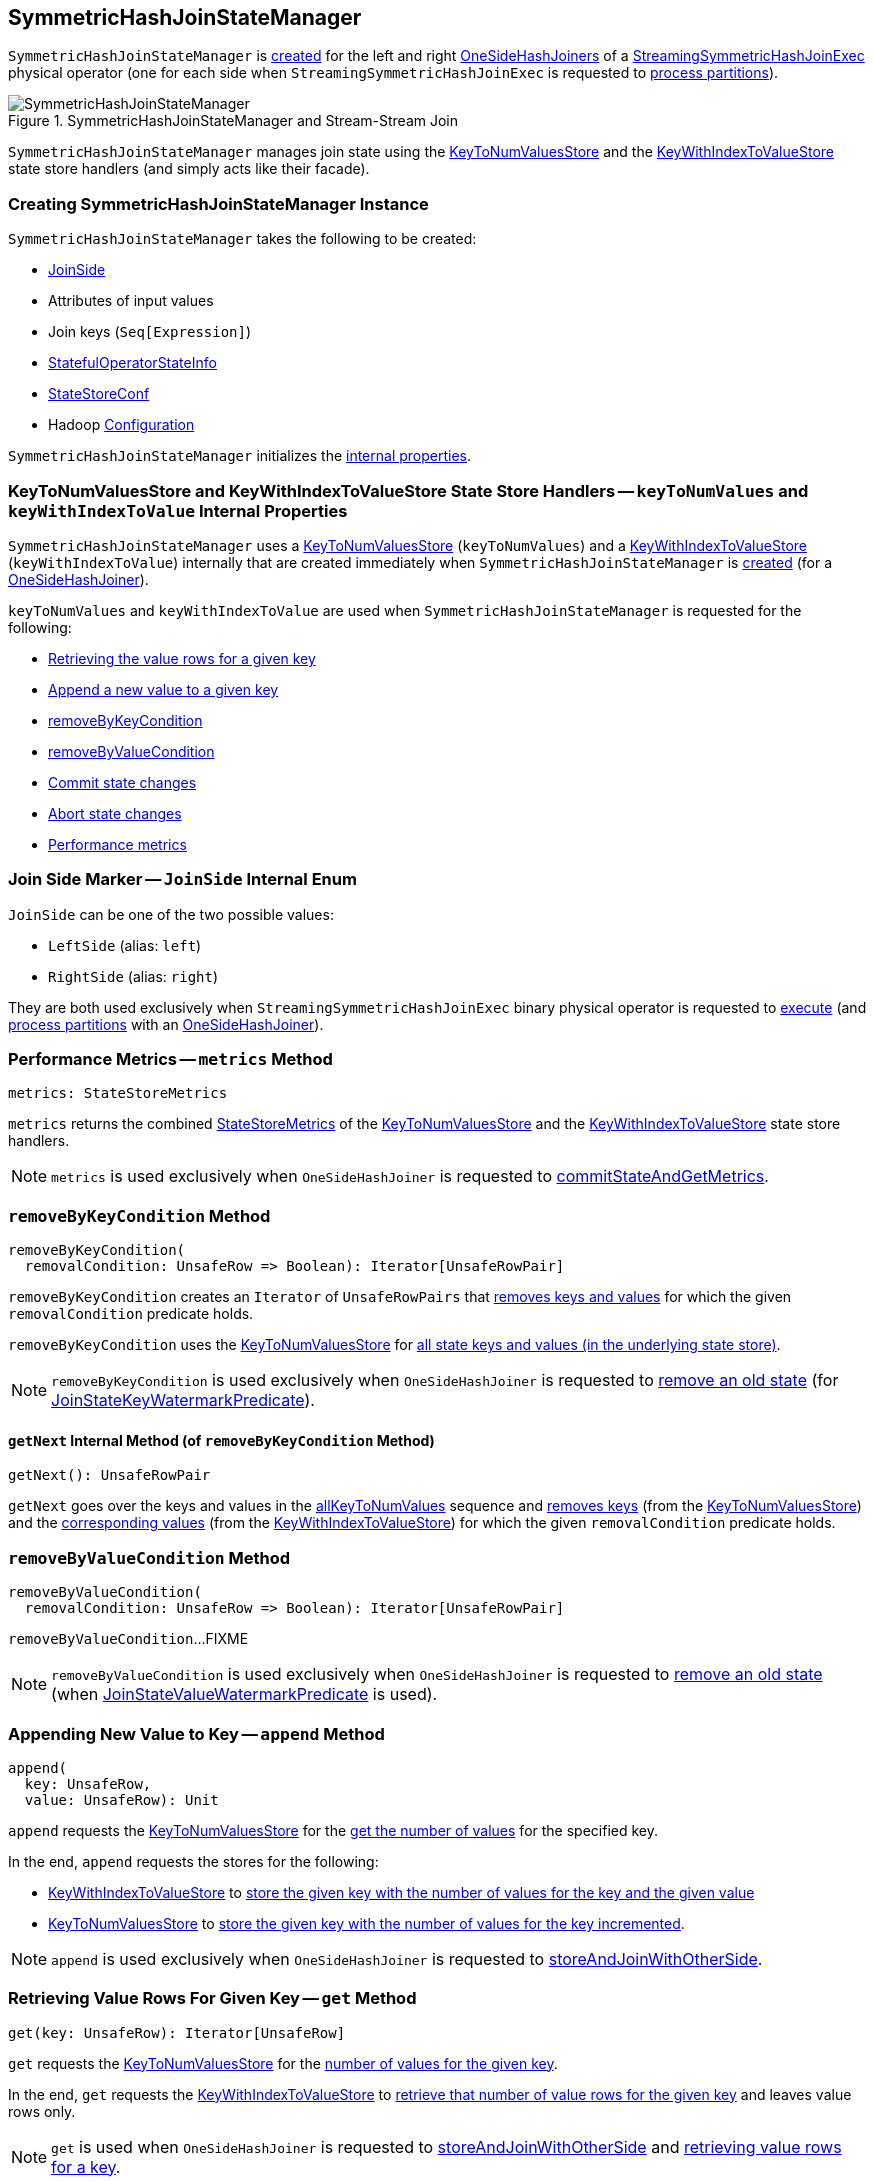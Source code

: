 == [[SymmetricHashJoinStateManager]] SymmetricHashJoinStateManager

`SymmetricHashJoinStateManager` is <<creating-instance, created>> for the left and right <<spark-sql-streaming-OneSideHashJoiner.adoc#joinStateManager, OneSideHashJoiners>> of a <<spark-sql-streaming-StreamingSymmetricHashJoinExec.adoc#, StreamingSymmetricHashJoinExec>> physical operator (one for each side when `StreamingSymmetricHashJoinExec` is requested to <<spark-sql-streaming-StreamingSymmetricHashJoinExec.adoc#processPartitions, process partitions>>).

.SymmetricHashJoinStateManager and Stream-Stream Join
image::images/SymmetricHashJoinStateManager.png[align="center"]

`SymmetricHashJoinStateManager` manages join state using the <<keyToNumValues, KeyToNumValuesStore>> and the <<keyWithIndexToValue, KeyWithIndexToValueStore>> state store handlers (and simply acts like their facade).

=== [[creating-instance]] Creating SymmetricHashJoinStateManager Instance

`SymmetricHashJoinStateManager` takes the following to be created:

* [[joinSide]] <<joinSide-internals, JoinSide>>
* [[inputValueAttributes]] Attributes of input values
* [[joinKeys]] Join keys (`Seq[Expression]`)
* [[stateInfo]] <<spark-sql-streaming-StatefulOperatorStateInfo.adoc#, StatefulOperatorStateInfo>>
* [[storeConf]] <<spark-sql-streaming-StateStoreConf.adoc#, StateStoreConf>>
* [[hadoopConf]] Hadoop https://hadoop.apache.org/docs/r2.7.3/api/org/apache/hadoop/conf/Configuration.html[Configuration]

`SymmetricHashJoinStateManager` initializes the <<internal-properties, internal properties>>.

=== [[keyToNumValues]][[keyWithIndexToValue]] KeyToNumValuesStore and KeyWithIndexToValueStore State Store Handlers -- `keyToNumValues` and `keyWithIndexToValue` Internal Properties

`SymmetricHashJoinStateManager` uses a <<spark-sql-streaming-KeyToNumValuesStore.adoc#, KeyToNumValuesStore>> (`keyToNumValues`) and a <<spark-sql-streaming-KeyWithIndexToValueStore.adoc#, KeyWithIndexToValueStore>> (`keyWithIndexToValue`) internally that are created immediately when `SymmetricHashJoinStateManager` is <<creating-instance, created>> (for a <<spark-sql-streaming-OneSideHashJoiner.adoc#joinStateManager, OneSideHashJoiner>>).

`keyToNumValues` and `keyWithIndexToValue` are used when `SymmetricHashJoinStateManager` is requested for the following:

* <<get, Retrieving the value rows for a given key>>

* <<append, Append a new value to a given key>>

* <<removeByKeyCondition, removeByKeyCondition>>

* <<removeByValueCondition, removeByValueCondition>>

* <<commit, Commit state changes>>

* <<abortIfNeeded, Abort state changes>>

* <<metrics, Performance metrics>>

=== [[joinSide-internals]] Join Side Marker -- `JoinSide` Internal Enum

`JoinSide` can be one of the two possible values:

* [[LeftSide]][[left]] `LeftSide` (alias: `left`)

* [[RightSide]][[right]] `RightSide` (alias: `right`)

They are both used exclusively when `StreamingSymmetricHashJoinExec` binary physical operator is requested to <<spark-sql-streaming-StreamingSymmetricHashJoinExec.adoc#doExecute, execute>> (and <<spark-sql-streaming-StreamingSymmetricHashJoinExec.adoc#processPartitions, process partitions>> with an <<spark-sql-streaming-OneSideHashJoiner.adoc#, OneSideHashJoiner>>).

=== [[metrics]] Performance Metrics -- `metrics` Method

[source, scala]
----
metrics: StateStoreMetrics
----

`metrics` returns the combined <<spark-sql-streaming-StateStoreMetrics.adoc#, StateStoreMetrics>> of the <<keyToNumValues, KeyToNumValuesStore>> and the <<keyWithIndexToValue, KeyWithIndexToValueStore>> state store handlers.

NOTE: `metrics` is used exclusively when `OneSideHashJoiner` is requested to <<spark-sql-streaming-OneSideHashJoiner.adoc#commitStateAndGetMetrics, commitStateAndGetMetrics>>.

=== [[removeByKeyCondition]] `removeByKeyCondition` Method

[source, scala]
----
removeByKeyCondition(
  removalCondition: UnsafeRow => Boolean): Iterator[UnsafeRowPair]
----

`removeByKeyCondition` creates an `Iterator` of `UnsafeRowPairs` that <<removeByKeyCondition-getNext, removes keys and values>> for which the given `removalCondition` predicate holds.

[[removeByKeyCondition-allKeyToNumValues]]
`removeByKeyCondition` uses the <<keyToNumValues, KeyToNumValuesStore>> for <<spark-sql-streaming-KeyToNumValuesStore.adoc#iterator, all state keys and values (in the underlying state store)>>.

NOTE: `removeByKeyCondition` is used exclusively when `OneSideHashJoiner` is requested to <<spark-sql-streaming-OneSideHashJoiner.adoc#removeOldState, remove an old state>> (for <<spark-sql-streaming-JoinStateWatermarkPredicate.adoc#JoinStateKeyWatermarkPredicate, JoinStateKeyWatermarkPredicate>>).

==== [[removeByKeyCondition-getNext]] `getNext` Internal Method (of `removeByKeyCondition` Method)

[source, scala]
----
getNext(): UnsafeRowPair
----

`getNext` goes over the keys and values in the <<removeByKeyCondition-allKeyToNumValues, allKeyToNumValues>> sequence and <<spark-sql-streaming-KeyToNumValuesStore.adoc#remove, removes keys>> (from the <<keyToNumValues, KeyToNumValuesStore>>) and the <<spark-sql-streaming-KeyWithIndexToValueStore.adoc#, corresponding values>> (from the <<keyWithIndexToValue, KeyWithIndexToValueStore>>) for which the given `removalCondition` predicate holds.

=== [[removeByValueCondition]] `removeByValueCondition` Method

[source, scala]
----
removeByValueCondition(
  removalCondition: UnsafeRow => Boolean): Iterator[UnsafeRowPair]
----

`removeByValueCondition`...FIXME

NOTE: `removeByValueCondition` is used exclusively when `OneSideHashJoiner` is requested to <<spark-sql-streaming-OneSideHashJoiner.adoc#removeOldState, remove an old state>> (when <<spark-sql-streaming-JoinStateWatermarkPredicate.adoc#JoinStateValueWatermarkPredicate, JoinStateValueWatermarkPredicate>> is used).

=== [[append]] Appending New Value to Key -- `append` Method

[source, scala]
----
append(
  key: UnsafeRow,
  value: UnsafeRow): Unit
----

`append` requests the <<keyToNumValues, KeyToNumValuesStore>> for the <<spark-sql-streaming-KeyToNumValuesStore.adoc#get, get the number of values>> for the specified key.

In the end, `append` requests the stores for the following:

* <<keyWithIndexToValue, KeyWithIndexToValueStore>> to <<spark-sql-streaming-KeyWithIndexToValueStore.adoc#put, store the given key with the number of values for the key and the given value>>

* <<keyToNumValues, KeyToNumValuesStore>> to <<spark-sql-streaming-KeyToNumValuesStore.adoc#put, store the given key with the number of values for the key incremented>>.

NOTE: `append` is used exclusively when `OneSideHashJoiner` is requested to <<spark-sql-streaming-OneSideHashJoiner.adoc#storeAndJoinWithOtherSide, storeAndJoinWithOtherSide>>.

=== [[get]] Retrieving Value Rows For Given Key -- `get` Method

[source, scala]
----
get(key: UnsafeRow): Iterator[UnsafeRow]
----

`get` requests the <<keyToNumValues, KeyToNumValuesStore>> for the <<spark-sql-streaming-KeyToNumValuesStore.adoc#get, number of values for the given key>>.

In the end, `get` requests the <<keyWithIndexToValue, KeyWithIndexToValueStore>> to <<spark-sql-streaming-KeyWithIndexToValueStore.adoc#getAll, retrieve that number of value rows for the given key>> and leaves value rows only.

NOTE: `get` is used when `OneSideHashJoiner` is requested to <<spark-sql-streaming-OneSideHashJoiner.adoc#storeAndJoinWithOtherSide, storeAndJoinWithOtherSide>> and <<spark-sql-streaming-OneSideHashJoiner.adoc#get, retrieving value rows for a key>>.

=== [[commit]] Committing State (Changes) -- `commit` Method

[source, scala]
----
commit(): Unit
----

`commit` simply requests the <<keyToNumValues, keyToNumValues>> and <<keyWithIndexToValue, keyWithIndexToValue>> state store handlers to <<spark-sql-streaming-StateStoreHandler.adoc#commit, commit state changes>>.

NOTE: `commit` is used exclusively when `OneSideHashJoiner` is requested to <<spark-sql-streaming-OneSideHashJoiner.adoc#commitStateAndGetMetrics, commit state changes and get performance metrics>>.

=== [[abortIfNeeded]] Aborting State (Changes) -- `abortIfNeeded` Method

[source, scala]
----
abortIfNeeded(): Unit
----

`abortIfNeeded`...FIXME

NOTE: `abortIfNeeded` is used when...FIXME

=== [[allStateStoreNames]] `allStateStoreNames` Object Method

[source, scala]
----
allStateStoreNames(joinSides: JoinSide*): Seq[String]
----

`allStateStoreNames` simply returns the <<getStateStoreName, names of the state stores>> for all possible combinations of the given `JoinSides` and the two possible store types (e.g. <<spark-sql-streaming-StateStoreHandler.adoc#KeyToNumValuesType, keyToNumValues>> and <<spark-sql-streaming-StateStoreHandler.adoc#KeyWithIndexToValueType, keyWithIndexToValue>>).

NOTE: `allStateStoreNames` is used exclusively when `StreamingSymmetricHashJoinExec` physical operator is requested to <<spark-sql-streaming-StreamingSymmetricHashJoinExec.adoc#doExecute, execute and generate the runtime representation>> (as a `RDD[InternalRow]`).

=== [[getStateStoreName]] `getStateStoreName` Object Method

[source, scala]
----
getStateStoreName(
  joinSide: JoinSide,
  storeType: StateStoreType): String
----

`getStateStoreName` simply returns a string of the following format:

```
[joinSide]-[storeType]
```

[NOTE]
====
`getStateStoreName` is used when:

* `StateStoreHandler` is requested to <<spark-sql-streaming-StateStoreHandler.adoc#getStateStore, load a state store>>

* `SymmetricHashJoinStateManager` utility is requested for <<allStateStoreNames, allStateStoreNames>> (for `StreamingSymmetricHashJoinExec` physical operator to <<spark-sql-streaming-StreamingSymmetricHashJoinExec.adoc#doExecute, execute and generate the runtime representation>>)
====

=== [[updateNumValueForCurrentKey]] `updateNumValueForCurrentKey` Internal Method

[source, scala]
----
updateNumValueForCurrentKey(): Unit
----

`updateNumValueForCurrentKey`...FIXME

NOTE: `updateNumValueForCurrentKey` is used exclusively when `SymmetricHashJoinStateManager` is requested to <<removeByValueCondition, removeByValueCondition>>.

=== [[internal-properties]] Internal Properties

[cols="30m,70",options="header",width="100%"]
|===
| Name
| Description

| keyAttributes
a| [[keyAttributes]] Key attributes, i.e. `AttributeReferences` of the <<keySchema, key schema>>

Used exclusively in `KeyWithIndexToValueStore` when requested for the <<spark-sql-streaming-KeyWithIndexToValueStore.adoc#keyWithIndexExprs, keyWithIndexExprs>>, <<spark-sql-streaming-KeyWithIndexToValueStore.adoc#indexOrdinalInKeyWithIndexRow, indexOrdinalInKeyWithIndexRow>>, <<spark-sql-streaming-KeyWithIndexToValueStore.adoc#keyWithIndexRowGenerator, keyWithIndexRowGenerator>> and <<spark-sql-streaming-KeyWithIndexToValueStore.adoc#keyRowGenerator, keyRowGenerator>>

| keySchema
a| [[keySchema]] Key schema (`StructType`) based on the <<joinKeys, join keys>> with the names in the format of *field* and their ordinals (index)

Used when:

* `SymmetricHashJoinStateManager` is requested for the <<keyAttributes, key attributes>> (for <<spark-sql-streaming-KeyWithIndexToValueStore.adoc#, KeyWithIndexToValueStore>>)

* `KeyToNumValuesStore` is requested for the <<spark-sql-streaming-KeyToNumValuesStore.adoc#stateStore, state store>>

* `KeyWithIndexToValueStore` is requested for the <<spark-sql-streaming-KeyWithIndexToValueStore.adoc#keyWithIndexSchema, keyWithIndexSchema>> (for the internal <<spark-sql-streaming-KeyWithIndexToValueStore.adoc#stateStore, state store>>)

|===
